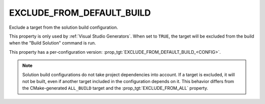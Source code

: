 EXCLUDE_FROM_DEFAULT_BUILD
--------------------------

Exclude a target from the solution build configuration.

This property is only used by :ref:`Visual Studio Generators`. When set to
``TRUE``, the target will be excluded from the build when the "Build Solution"
command is run.

This property has a per-configuration version:
:prop_tgt:`EXCLUDE_FROM_DEFAULT_BUILD_<CONFIG>`.

.. note::
  Solution build configurations do not take project dependencies into account.
  If a target is excluded, it will not be built, even if another target
  included in the configuration depends on it. This behavior differs from the
  CMake-generated ``ALL_BUILD`` target and the :prop_tgt:`EXCLUDE_FROM_ALL`
  property.
